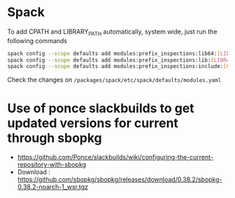 * Spack
  To add CPATH and LIBRARY_PATH automatically, system wide, just run
  the following commands
  #+BEGIN_SRC sh
    spack config --scope defaults add modules:prefix_inspections:lib64:[LIBRARY_PATH]
    spack config --scope defaults add modules:prefix_inspections:lib:[LIBRARY_PATH]
    spack config --scope defaults add modules:prefix_inspections:include:[CPATH]    
  #+END_SRC
  Check the changes on =/packages/spack/etc/spack/defaults/modules.yaml=
  
* Use of ponce slackbuilds to get updated versions for current through sbopkg
- https://github.com/Ponce/slackbuilds/wiki/configuring-the-current-repository-with-sbopkg
- Download : https://github.com/sbopkg/sbopkg/releases/download/0.38.2/sbopkg-0.38.2-noarch-1_wsr.tgz
